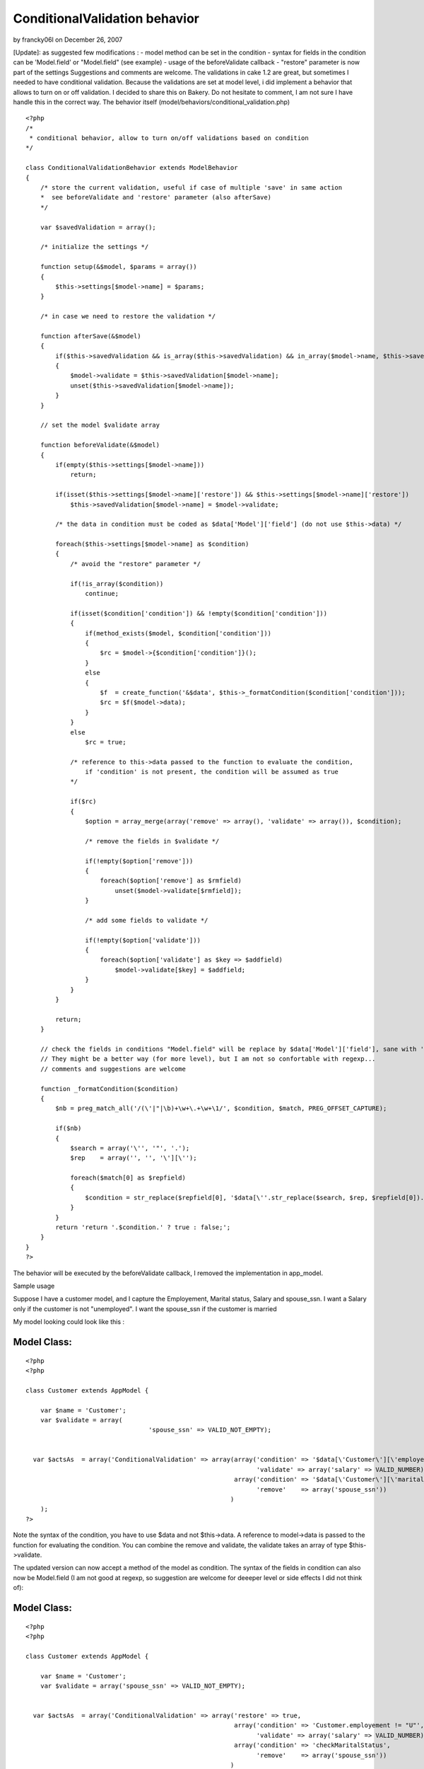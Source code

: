 ConditionalValidation behavior
==============================

by francky06l on December 26, 2007

[Update]: as suggested few modifications : - model method can be set
in the condition - syntax for fields in the condition can be
'Model.field' or "Model.field" (see example) - usage of the
beforeValidate callback - "restore" parameter is now part of the
settings Suggestions and comments are welcome. The validations in cake
1.2 are great, but sometimes I needed to have conditional validation.
Because the validations are set at model level, i did implement a
behavior that allows to turn on or off validation. I decided to share
this on Bakery. Do not hesitate to comment, I am not sure I have
handle this in the correct way.
The behavior itself (model/behaviors/conditional_validation.php)

::

    
    <?php
    /*
     * conditional behavior, allow to turn on/off validations based on condition
    */
    
    class ConditionalValidationBehavior extends ModelBehavior
    {
        /* store the current validation, useful if case of multiple 'save' in same action
        *  see beforeValidate and 'restore' parameter (also afterSave)
        */
    
        var $savedValidation = array();
    
        /* initialize the settings */
    
    	function setup(&$model, $params = array())
    	{
            $this->settings[$model->name] = $params;
    	}
    
    	/* in case we need to restore the validation */
    
        function afterSave(&$model)
        {
            if($this->savedValidation && is_array($this->savedValidation) && in_array($model->name, $this->savedValidation))
            {
                $model->validate = $this->savedValidation[$model->name];
                unset($this->savedValidation[$model->name]);
            }
        }
    
        // set the model $validate array
    
        function beforeValidate(&$model)
        {
            if(empty($this->settings[$model->name]))
                return;
    
            if(isset($this->settings[$model->name]['restore']) && $this->settings[$model->name]['restore'])
                $this->savedValidation[$model->name] = $model->validate;
    
            /* the data in condition must be coded as $data['Model']['field'] (do not use $this->data) */
    
            foreach($this->settings[$model->name] as $condition)
            {
                /* avoid the "restore" parameter */
                
                if(!is_array($condition))
                    continue;
                    
                if(isset($condition['condition']) && !empty($condition['condition']))
                {
                    if(method_exists($model, $condition['condition']))
                    {
                        $rc = $model->{$condition['condition']}();
                    }
                    else
                    {
                        $f  = create_function('&$data', $this->_formatCondition($condition['condition']));
                        $rc = $f($model->data);
                    }
                }
                else
                    $rc = true;
    
                /* reference to this->data passed to the function to evaluate the condition,
                    if 'condition' is not present, the condition will be assumed as true
                */
    
                if($rc)
                {
                    $option = array_merge(array('remove' => array(), 'validate' => array()), $condition);
    
                    /* remove the fields in $validate */
    
                    if(!empty($option['remove']))
                    {
                        foreach($option['remove'] as $rmfield)
                            unset($model->validate[$rmfield]);
                    }
    
                    /* add some fields to validate */
    
                    if(!empty($option['validate']))
                    {
                        foreach($option['validate'] as $key => $addfield)
                            $model->validate[$key] = $addfield;
                    }
                }
            }
    
            return;
        }
    
        // check the fields in conditions "Model.field" will be replace by $data['Model']['field'], sane with 'model.field'
        // They might be a better way (for more level), but I am not so confortable with regexp...
        // comments and suggestions are welcome
    
        function _formatCondition($condition)
        {
            $nb = preg_match_all('/(\'|"|\b)+\w+\.+\w+\1/', $condition, $match, PREG_OFFSET_CAPTURE);
    
            if($nb)
            {
                $search = array('\'', '"', '.');
                $rep    = array('', '', '\'][\'');
    
                foreach($match[0] as $repfield)
                {
                    $condition = str_replace($repfield[0], '$data[\''.str_replace($search, $rep, $repfield[0]).'\']', $condition);
                }
            }
            return 'return '.$condition.' ? true : false;';
        }
    }
    ?>

The behavior will be executed by the beforeValidate callback, I
removed the implementation in app_model.

Sample usage

Suppose I have a customer model, and I capture the Employement,
Marital status, Salary and spouse_ssn.
I want a Salary only if the customer is not "unemployed".
I want the spouse_ssn if the customer is married

My model looking could look like this :

Model Class:
````````````

::

    <?php 
    <?php
    
    class Customer extends AppModel {
    
    	var $name = 'Customer';
    	var $validate = array(
    		                     'spouse_ssn' => VALID_NOT_EMPTY);
    
    
      var $actsAs  = array('ConditionalValidation' => array(array('condition' => '$data[\'Customer\'][\'employement\'] != "U"',
                                                                  'validate' => array('salary' => VALID_NUMBER)),
                                                            array('condition' => '$data[\'Customer\'][\'marital_status\'] != "M"',      
                                                                  'remove'    => array('spouse_ssn'))
                                                           )
    	);
    ?>

Note the syntax of the condition, you have to use $data and not
$this->data. A reference to model->data is passed to the function for
evaluating the condition.
You can combine the remove and validate, the validate takes an array
of type $this->validate.

The updated version can now accept a method of the model as condition.
The syntax of the fields in condition can also now be Model.field (I
am not good at regexp, so suggestion are welcome for deeeper level or
side effects I did not think of):


Model Class:
````````````

::

    <?php 
    <?php
    
    class Customer extends AppModel {
    
    	var $name = 'Customer';
    	var $validate = array('spouse_ssn' => VALID_NOT_EMPTY);
    
    
      var $actsAs  = array('ConditionalValidation' => array('restore' => true,
                                                            array('condition' => 'Customer.employement != "U"',
                                                                  'validate' => array('salary' => VALID_NUMBER)),
                                                            array('condition' => 'checkMaritalStatus',      
                                                                  'remove'    => array('spouse_ssn'))
                                                           )
    	);
    
        function checkMaritalStatus()
        {
            return $this->data['Customer']['marital_status'] == 'M' ? true : false;
        }
    ?>

The new callBack beforeValidate is great to process the
"conditionalValidation". Note that the parameter "restore", is now
part of the parameters and the original validations will be restored
after save.

I have tested this for my own needs, I am sure it could be extended to
more sophisticated.


.. meta::
    :title: ConditionalValidation behavior
    :description: CakePHP Article related to behavior,Behaviors
    :keywords: behavior,Behaviors
    :copyright: Copyright 2007 francky06l
    :category: behaviors

